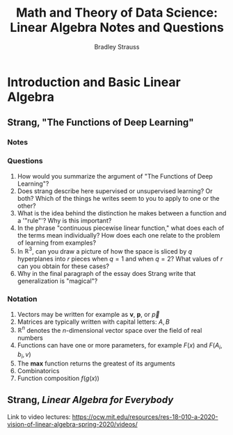#+TITLE: Math and Theory of Data Science: Linear Algebra Notes and Questions
#+author: Bradley Strauss
#+website: https://github.com/bradleyjs
#+startup: showall

* Introduction and Basic Linear Algebra
** Strang, "The Functions of Deep Learning"
*** Notes

*** Questions

1. How would you summarize the argument of "The Functions of Deep
   Learning"?
2. Does strang describe here supervised or unsupervised learning? Or both?
   Which of the things he writes seem to you to apply to one or the other?
3. What is the idea behind the distinction he makes between a function and
   a '"rule"'? Why is this important?
4. In the phrase "continuous piecewise linear function," what does each of
   the terms mean individually? How does each one relate to the problem of
   learning from examples?
5. In $\mathbb{R}^3$, can you draw a picture of how the space is sliced by
   $q$ hyperplanes into $r$ pieces when $q = 1$ and when $q = 2$? What
   values of $r$ can you obtain for these cases?
6. Why in the final paragraph of the essay does Strang write that
   generalization is "magical"?

*** Notation

1. Vectors may be written for example as $\boldsymbol{v}$,
   $\boldsymbol{p}$, or $\vec{p}$
2. Matrices are typically written with capital letters: $A, B$
3. $\mathbb{R}^n$ denotes the $n$-dimensional vector space over the field
   of real numbers
4. Functions can have one or more parameters, for example $F(x)$ and
   $F(A_i, b_i, v)$
5. The $\mathbf{max}$ function returns the greatest of its arguments
6. Combinatorics
7. Function composition $f(g(x))$


** Strang, /Linear Algebra for Everybody/

   Link to video lectures: https://ocw.mit.edu/resources/res-18-010-a-2020-vision-of-linear-algebra-spring-2020/videos/

   
